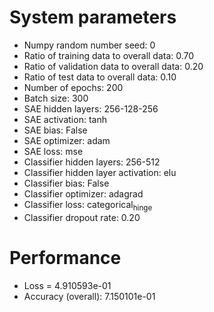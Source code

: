 #+STARTUP: showall
* System parameters
  - Numpy random number seed: 0
  - Ratio of training data to overall data: 0.70
  - Ratio of validation data to overall data: 0.20
  - Ratio of test data to overall data: 0.10
  - Number of epochs: 200
  - Batch size: 300
  - SAE hidden layers: 256-128-256
  - SAE activation: tanh
  - SAE bias: False
  - SAE optimizer: adam
  - SAE loss: mse
  - Classifier hidden layers: 256-512
  - Classifier hidden layer activation: elu
  - Classifier bias: False
  - Classifier optimizer: adagrad
  - Classifier loss: categorical_hinge
  - Classifier dropout rate: 0.20
* Performance
  - Loss = 4.910593e-01
  - Accuracy (overall): 7.150101e-01
